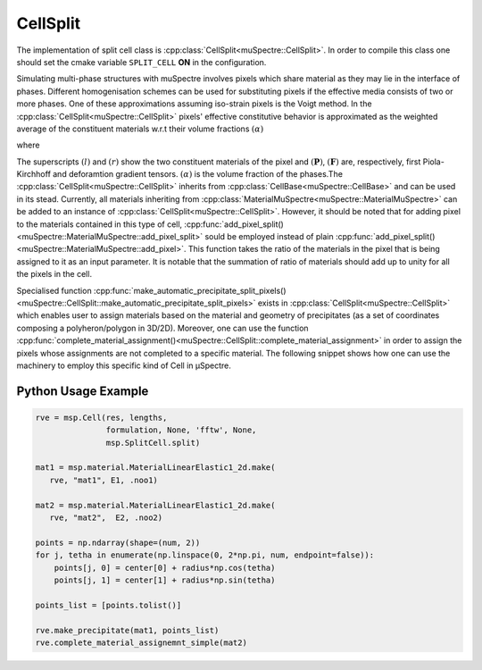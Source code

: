 CellSplit
~~~~~~~~~~

The implementation of split cell class is :cpp:class:`CellSplit<muSpectre::CellSplit>`. In order to compile this class one should set the cmake variable ``SPLIT_CELL`` **ON** in the configuration.

Simulating multi-phase structures with muSpectre involves pixels which share material as they may lie in the interface of phases. Different homogenisation schemes can be used for substituting pixels if the effective media consists of two or more phases. One of these approximations assuming iso-strain pixels is the Voigt method. In the :cpp:class:`CellSplit<muSpectre::CellSplit>` pixels' effective constitutive behavior is approximated as the weighted average of the constituent materials w.r.t their volume fractions :math:`(\alpha)`

.. math::
   :nowrap:

       \begin{align}
       \boldsymbol{P}^l &= f\big(\boldsymbol{F}^l\big) &,
       \boldsymbol{P}^r &= f\big(\boldsymbol{F}^r\big)\tag{1}\\
       \boldsymbol{F} &= \boldsymbol{F}^r &,
       \boldsymbol{F} &= \boldsymbol{F}^l\tag{2}\\
       \overline{\boldsymbol{P}} &= \langle\boldsymbol{P}\rangle\tag{3}\\
       \end{align}

where

.. math::
   :nowrap:

       \begin{align}
       \langle\boldsymbol{P}\rangle &= \alpha^l \boldsymbol{P}^l + \alpha^r \boldsymbol{P}^r\tag{4}.
       \end{align}

The superscripts :math:`(l)` and :math:`(r)` show the two constituent materials of the pixel and :math:`(\boldsymbol{P})`, :math:`(\boldsymbol{F})` are, respectively, first Piola-Kirchhoff and deforamtion gradient tensors. :math:`(\alpha)` is the volume fraction of the phases.The :cpp:class:`CellSplit<muSpectre::CellSplit>` inherits from :cpp:class:`CellBase<muSpectre::CellBase>` and can be used in its stead. Currently, all materials inheriting from :cpp:class:`MaterialMuSpectre<muSpectre::MaterialMuSpectre>` can be added to an instance of :cpp:class:`CellSplit<muSpectre::CellSplit>`. However, it should be noted that for adding pixel to the materials contained in this type of cell, :cpp:func:`add_pixel_split()<muSpectre::MaterialMuSpectre::add_pixel_split>` sould be employed instead of plain :cpp:func:`add_pixel_split()<muSpectre::MaterialMuSpectre::add_pixel>`. This function takes the ratio of the materials in the pixel that is being assigned to it as an input parameter. It is notable that the summation of ratio of materials should add up to unity for all the pixels in the cell.

Specialised function :cpp:func:`make_automatic_precipitate_split_pixels()<muSpectre::CellSplit::make_automatic_precipitate_split_pixels>` exists in :cpp:class:`CellSplit<muSpectre::CellSplit>` which enables user to assign materials based on the material and geometry of precipitates (as a set of coordinates composing a polyheron/polygon in 3D/2D). Moreover, one can use the function  :cpp:func:`complete_material_assignment()<muSpectre::CellSplit::complete_material_assignment>` in order to assign the pixels whose assignments are not completed to a specific material. The following snippet shows how one can use the machinery to employ this specific kind of Cell in µSpectre.

Python Usage Example
````````````````````
.. code-block:: python

                rve = msp.Cell(res, lengths,
                               formulation, None, 'fftw', None,
                               msp.SplitCell.split)

                mat1 = msp.material.MaterialLinearElastic1_2d.make(
                   rve, "mat1", E1, .noo1)

                mat2 = msp.material.MaterialLinearElastic1_2d.make(
                   rve, "mat2",  E2, .noo2)

                points = np.ndarray(shape=(num, 2))
                for j, tetha in enumerate(np.linspace(0, 2*np.pi, num, endpoint=false)):
                    points[j, 0] = center[0] + radius*np.cos(tetha)
                    points[j, 1] = center[1] + radius*np.sin(tetha)

                points_list = [points.tolist()]

                rve.make_precipitate(mat1, points_list)
                rve.complete_material_assignemnt_simple(mat2)
